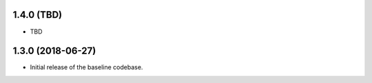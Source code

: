 1.4.0 (TBD)
===========

* TBD


1.3.0 (2018-06-27)
==================

* Initial release of the baseline codebase.

